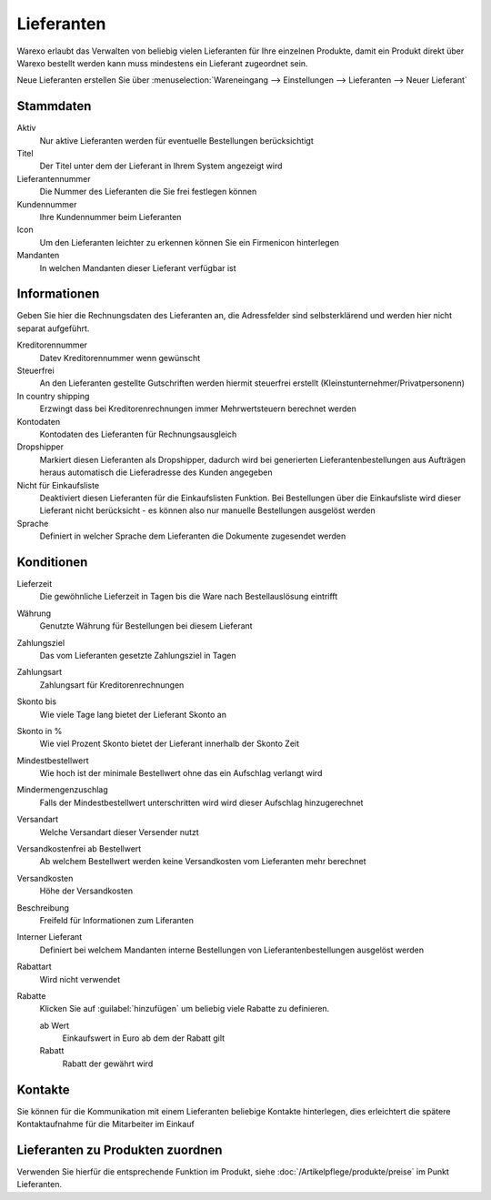 Lieferanten
###########

Warexo erlaubt das Verwalten von beliebig vielen Lieferanten für Ihre einzelnen Produkte,
damit ein Produkt direkt über Warexo bestellt werden kann muss mindestens ein Lieferant zugeordnet sein.

Neue Lieferanten erstellen Sie über :menuselection:`Wareneingang --> Einstellungen --> Lieferanten --> Neuer Lieferant`

Stammdaten
~~~~~~~~~~~~

Aktiv
    Nur aktive Lieferanten werden für eventuelle Bestellungen berücksichtigt

Titel
    Der Titel unter dem der Lieferant in Ihrem System angezeigt wird

Lieferantennummer
    Die Nummer des Lieferanten die Sie frei festlegen können

Kundennummer
    Ihre Kundennummer beim Lieferanten

Icon
    Um den Lieferanten leichter zu erkennen können Sie ein Firmenicon hinterlegen

Mandanten
    In welchen Mandanten dieser Lieferant verfügbar ist

Informationen
~~~~~~~~~~~~~~~~~~~~~~~~

Geben Sie hier die Rechnungsdaten des Lieferanten an, die Adressfelder sind selbsterklärend
und werden hier nicht separat aufgeführt.

Kreditorennummer
    Datev Kreditorennummer wenn gewünscht

Steuerfrei
    An den Lieferanten gestellte Gutschriften werden hiermit steuerfrei erstellt (Kleinstunternehmer/Privatpersonenn)

In country shipping
    Erzwingt dass bei Kreditorenrechnungen immer Mehrwertsteuern berechnet werden

Kontodaten
    Kontodaten des Lieferanten für Rechnungsausgleich

Dropshipper
    Markiert diesen Lieferanten als Dropshipper, dadurch wird bei generierten Lieferantenbestellungen aus Aufträgen
    heraus automatisch die Lieferadresse des Kunden angegeben

Nicht für Einkaufsliste
    Deaktiviert diesen Lieferanten für die Einkaufslisten Funktion. Bei Bestellungen über die Einkaufsliste wird dieser
    Lieferant nicht berücksicht - es können also nur manuelle Bestellungen ausgelöst werden

Sprache
    Definiert in welcher Sprache dem Lieferanten die Dokumente zugesendet werden

Konditionen
~~~~~~~~~~~~~~

Lieferzeit
    Die gewöhnliche Lieferzeit in Tagen bis die Ware nach Bestellauslösung eintrifft

Währung
    Genutzte Währung für Bestellungen bei diesem Lieferant

Zahlungsziel
    Das vom Lieferanten gesetzte Zahlungsziel in Tagen

Zahlungsart
    Zahlungsart für Kreditorenrechnungen

Skonto bis
    Wie viele Tage lang bietet der Lieferant Skonto an

Skonto in %
    Wie viel Prozent Skonto bietet der Lieferant innerhalb der Skonto Zeit

Mindestbestellwert
    Wie hoch ist der minimale Bestellwert ohne das ein Aufschlag verlangt wird

Mindermengenzuschlag
    Falls der Mindestbestellwert unterschritten wird wird dieser Aufschlag hinzugerechnet

Versandart
    Welche Versandart dieser Versender nutzt

Versandkostenfrei ab Bestellwert
    Ab welchem Bestellwert werden keine Versandkosten vom Lieferanten mehr berechnet

Versandkosten
    Höhe der Versandkosten

Beschreibung
    Freifeld für Informationen zum Liferanten

Interner Lieferant
    Definiert bei welchem Mandanten interne Bestellungen von Lieferantenbestellungen ausgelöst werden

Rabattart
    Wird nicht verwendet

Rabatte
    Klicken Sie auf :guilabel:`hinzufügen` um beliebig viele Rabatte zu definieren.

    ab Wert
        Einkaufswert in Euro ab dem der Rabatt gilt

    Rabatt
        Rabatt der gewährt wird

Kontakte
~~~~~~~~~~~~~~

Sie können für die Kommunikation mit einem Lieferanten beliebige Kontakte hinterlegen, dies erleichtert die spätere Kontaktaufnahme für die Mitarbeiter im Einkauf


Lieferanten zu Produkten zuordnen
~~~~~~~~~~~~~~~~~~~~~~~~~~~~~~~~~~~~~~~~~~

Verwenden Sie hierfür die entsprechende Funktion im Produkt, siehe :doc:`/Artikelpflege/produkte/preise` im Punkt Lieferanten.